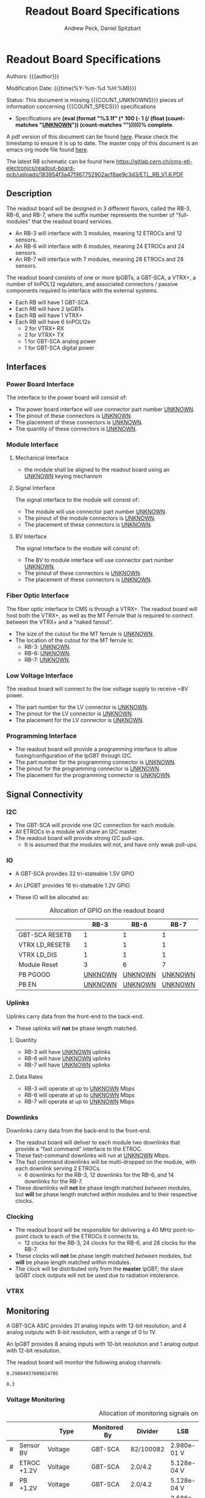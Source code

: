 #+TITLE: Readout Board Specifications
#+OPTIONS: author:Andrew Peck, Daniel Spitzbart
#+AUTHOR: Andrew Peck, Daniel Spitzbart
#+EMAIL: andrew.peck@cern.ch
#+HTML_HEAD: <link href="theme.css" rel="stylesheet">
#+STARTUP: latexpreview
#+STARTUP: fninline
#+STARTUP: fnadjust
#+OPTIONS: toc:nil
#+OPTIONS: ^:nil

#+MACRO: UNKNOWN _UNKNOWN_
#+MACRO: SPEC
#+MACRO: COUNT_UNKNOWNS (eval (count-matches "{{{UNKNOWN}}}"))
#+MACRO: COUNT_SPECS (eval (count-matches "{{{SPEC}}}"))
#+MACRO: COMPLETENESS (eval (format "%3.1f" (* 100 (- 1 (/ (float (count-matches "{{{UNKNOWN}}}")) (count-matches "{{{SPEC}}}"))))))
#+LATEX_HEADER:

* Readout Board Specifications

Authors: {{{author}}}

Modification Date: {{{time(%Y-%m-%d %H:%M)}}}

Status: This document is missing {{{COUNT_UNKNOWNS}}} pieces of information concerning  {{{COUNT_SPECS}}} specifications
- Specifications are *{{{COMPLETENESS}}}% complete*.

A pdf version of this document can be found [[./rb-specs.pdf][here]]. Please check the timestamp to ensure it is up to date. The master copy of this document is an emacs org mode file found [[https://gitlab.cern.ch/cms-etl-electronics/readout-board-docs/-/blob/master/docs/Specifications/rb-specs.org][here]].

The latest RB schematic can be found here https://gitlab.cern.ch/cms-etl-electronics/readout-board-pcb/uploads/183954f3a47f967752902acf8ae9c3d3/ETL_RB_V1.6.PDF

#+TOC: headlines 3

** Description

The readout board will be designed in 3 different flavors, called the RB-3, RB-6, and RB-7, where the suffix number represents the number of "full-modules" that the readout board services.

- {{{SPEC}}} An RB-3 will interface with 3 modules, meaning 12 ETROCs and 12 sensors.
- {{{SPEC}}} An RB-6 will interface with 6 modules, meaning 24 ETROCs and 24 sensors.
- {{{SPEC}}} An RB-7 will interface with 7 modules, meaning 28 ETROCs and 28 sensors.

The readout board consists of one or more lpGBTs, a GBT-SCA, a VTRX+, a number of linPOL12 regulators, and associated connectors / passive components required to interface with the external systems.

- {{{SPEC}}} Each RB will have 1 GBT-SCA
- {{{SPEC}}} Each RB will have 2 lpGBTs
- {{{SPEC}}} Each RB will have 1 VTRX+
- {{{SPEC}}} Each RB will have 6 linPOL12s
  - 2 for VTRX+ RX
  - 2 for VTRX+ TX
  - 1 for GBT-SCA analog power
  - 1 for GBT-SCA digital power
** Interfaces
*** Power Board Interface
The interface to the power board will consist of:
- {{{SPEC}}} The power board interface will use connector part number {{{UNKNOWN}}}.
- {{{SPEC}}} The pinout of these connectors is {{{UNKNOWN}}}.
- {{{SPEC}}} The placement of these connectors is {{{UNKNOWN}}}.
- {{{SPEC}}} The quantity of these connectors is {{{UNKNOWN}}}.
*** Module Interface
**** Mechanical Interface
- {{{SPEC}}} the module shall be aligned to the readout board using an {{{UNKNOWN}}} keying mechanism
**** Signal Interface
The signal interface to the module will consist of:
- {{{SPEC}}} The module will use connector part number {{{UNKNOWN}}}.
- {{{SPEC}}} The pinout of the module connectors is {{{UNKNOWN}}}.
- {{{SPEC}}} The placement of these connectors is {{{UNKNOWN}}}.
**** BV Interface
The signal interface to the module will consist of:
- {{{SPEC}}} The BV to module interface will use connector part number {{{UNKNOWN}}}.
- {{{SPEC}}} The pinout of these connectors is {{{UNKNOWN}}}.
- {{{SPEC}}} The placement of these connectors is {{{UNKNOWN}}}.
*** Fiber Optic Interface
The fiber optic interface to CMS is through a VTRX+. The readout board will host both the VTRX+, as well as the MT Ferrule that is required to connect between the VTRX+ and a "naked fanout".
- {{{SPEC}}} The size of the cutout for the MT ferrule is {{{UNKNOWN}}}.
- The location of the cutout for the MT ferrule is:
  - {{{SPEC}}} RB-3: {{{UNKNOWN}}}.
  - {{{SPEC}}} RB-6: {{{UNKNOWN}}}.
  - {{{SPEC}}} RB-7: {{{UNKNOWN}}}.
*** Low Voltage Interface
The readout board will connect to the low voltage supply to receive ~8V power.
- {{{SPEC}}} The part number for the LV connector is {{{UNKNOWN}}}.
- {{{SPEC}}} The pinout for the LV connector is {{{UNKNOWN}}}.
- {{{SPEC}}} The placement for the LV connector is {{{UNKNOWN}}}.
*** Programming Interface
- {{{SPEC}}} The readout board will provide a programming interface to allow fusing/configuration of the lpGBT through I2C.
- {{{SPEC}}} The part number for the programming connector is {{{UNKNOWN}}}.
- {{{SPEC}}} The pinout for the programming connector is {{{UNKNOWN}}}.
- {{{SPEC}}} The placement for the programming connector is {{{UNKNOWN}}}.
** Signal Connectivity
*** I2C
- {{{SPEC}}} The GBT-SCA will provide one I2C connection for each module.
- {{{SPEC}}} All ETROCs in a module will share an I2C master.
- {{{SPEC}}} The readout board will provide strong I2C pull-ups.
  - It is assumed that the modules will not, and have only weak pull-ups.
*** IO
- A GBT-SCA provides 32 tri-stateable 1.5V GPIO
- An LPGBT provides 16 tri-stateable 1.2V GPIO
- These IO will be allocated as:
  #+CAPTION: Allocation of GPIO on the readout board
  |                |   |          RB-3 |          RB-6 |          RB-7 |
  |----------------+---+---------------+---------------+---------------|
  | GBT-SCA RESETB |   |             1 |             1 |             1 |
  | VTRX LD_RESETB |   |             1 |             1 |             1 |
  | VTRX LD_DIS    |   |             1 |             1 |             1 |
  | Module Reset   |   |             3 |             6 |             7 |
  | PB PGOOD       |   | {{{UNKNOWN}}} | {{{UNKNOWN}}} | {{{UNKNOWN}}} |
  | PB EN          |   | {{{UNKNOWN}}} | {{{UNKNOWN}}} | {{{UNKNOWN}}} |

*** Uplinks

Uplinks carry data from the front-end to the back-end.

- {{{SPEC}}} These uplinks will *not* be phase length matched.

**** Quantity
  - {{{SPEC}}} RB-3 will have {{{UNKNOWN}}} uplinks
  - {{{SPEC}}} RB-6 will have {{{UNKNOWN}}} uplinks
  - {{{SPEC}}} RB-7 will have {{{UNKNOWN}}} uplinks
**** Data Rates
  - {{{SPEC}}} RB-3 will operate at up to {{{UNKNOWN}}} Mbps
  - {{{SPEC}}} RB-6 will operate at up to {{{UNKNOWN}}} Mbps
  - {{{SPEC}}} RB-7 will operate at up to {{{UNKNOWN}}} Mbps
*** Downlinks

Downlinks carry data from the back-end to the front-end.

- {{{SPEC}}} The readout board will deliver to each module two downlinks that provide a "fast command" interface to the ETROC.
- {{{SPEC}}} These fast-command downlinks will run at {{{UNKNOWN}}} Mbps.
- {{{SPEC}}} The fast command downlinks will be multi-dropped on the module, with each downlink serving 2 ETROCs.
  - 6 downlinks for the RB-3, 12 downlinks for the RB-6, and 14 downlinks for the RB-7.
- {{{SPEC}}} These downlinks will *not* be phase length matched /between/ modules, but *will* be phase length matched /within/ modules and to their respective clocks.
*** Clocking
- {{{SPEC}}} The readout board will be responsible for delivering a 40 MHz point-to-point clock to each of the ETROCs it connects to.
  - 12 clocks for the RB-3, 24 clocks for the RB-6, and 28 clocks for the RB-7.
- {{{SPEC}}} These clocks will *not* be phase length matched /between/ modules, but *will* be phase length matched /within/ modules.
- {{{SPEC}}} The clock will be distributed only from the *master* lpGBT; the slave lpGBT clock outputs will not be used due to radiation intolerance.
*** VTRX
** Monitoring

A GBT-SCA ASIC provides 31 analog inputs with 12-bit resolution, and 4 analog outputs with 8-bit resolution, with a range of 0 to 1V.

An lpGBT provides 8 analog inputs with 10-bit resolution and 1 analog output with 12-bit resolution.

The readout board will monitor the following analog channels:

#+NAME: divider_to_lsb
#+begin_src elisp :exports none
;; (setq divider "82/100082")
;; (setq adc "GBT-SCA")
(cond ((string= type "Voltage")
       (let* ((div (string-to-number (calc-eval divider)))
              (num-bits  (if (string= "GBT-SCA" adc) 12 10))
              (num-levels  (- (expt 2 num-bits) 1))
              (lsb (/ 1 (* div num-levels)))
              ) (format "%4.3e V" lsb)))

      (t default))
#+end_src

#+RESULTS: divider_to_lsb
: 0.29804937609824705

#+NAME: lsb_to_max
#+begin_src elisp :exports none
;; (setq lsb "2.98e-0.1 V")
;; (setq lsb "0.3")
;; (setq adc "GBT-SCA")
;; (setq lsb (string-to-number lsb))
;; (print lsb)
(cond ((string= type "Voltage")
       (let* ((num-bits  (if (string= "GBT-SCA" adc) 12 10))
              (num-levels  (- (expt 2 num-bits) 1))
              (maximum (* (string-to-number lsb) num-levels)))
         (format "%4.1f V" maximum)))
      (t default))
;; (* 2 (string-to-number lsb))
#+end_src

#+RESULTS: lsb_to_max
: 0.3


*** Voltage Monitoring
#+ATTR_LATEX: :float sideways
#+CAPTION: Allocation of monitoring signals on the readout board
|   |               | Type         | Monitored By  | Divider   | LSB         | Range    |     Qty. RB-3 |     Qty. RB-6 |     Qty. RB-7 |
|---+---------------+--------------+---------------+-----------+-------------+----------+---------------+---------------+---------------|
| # | Sensor BV     | Voltage      | GBT-SCA       | 82/100082 | 2.980e-01 V | 1220.3 V | {{{UNKNOWN}}} | {{{UNKNOWN}}} | {{{UNKNOWN}}} |
| # | ETROC +1.2V   | Voltage      | GBT-SCA       | 2.0/4.2   | 5.128e-04 V | 2.1 V    | {{{UNKNOWN}}} | {{{UNKNOWN}}} | {{{UNKNOWN}}} |
| # | PB +1.2V      | Voltage      | GBT-SCA       | 2.0/4.2   | 5.128e-04 V | 2.1 V    | {{{UNKNOWN}}} | {{{UNKNOWN}}} | {{{UNKNOWN}}} |
| # | RB LV         | Voltage      | GBT-SCA       | 1/11      | 2.686e-03 V | 11.0 V   |             1 |             1 |             1 |
| # | VTRX +2.5V RX | Voltage      | lpGBT         | 1.5/4.5   | 2.933e-03 V | 3.0 V    |             1 |             1 |             1 |
| # | VTRX +2.5V TX | Voltage      | lpGBT         | 1.5/4.5   | 2.933e-03 V | 3.0 V    |             1 |             1 |             1 |
| # | GBTX +1.5VD   | Voltage      | lpGBT         | 2.0/3.5   | 1.711e-03 V | 1.8 V    |             1 |             1 |             1 |
| # | GBTX +1.5VA   | Voltage      | lpGBT         | 2.0/3.5   | 1.711e-03 V | 1.8 V    |             1 |             1 |             1 |
| # | VTRX Temp     | Temperature  | lpGBT         |           |             |          |             1 |             1 |             1 |
| # | RB Temp       | Temperature  | GBT-SCA       |           |             |          |             1 |             1 |             1 |
| # | PB Temp       | Temperature  | {{{UNKNOWN}}} |           |             |          | {{{UNKNOWN}}} | {{{UNKNOWN}}} | {{{UNKNOWN}}} |
| # | Module Temp   | Temperature  | {{{UNKNOWN}}} |           |             |          | {{{UNKNOWN}}} | {{{UNKNOWN}}} | {{{UNKNOWN}}} |
| # | VTRX RSSI     | Photocurrent | lpGBT         |           |             |          |             1 |             1 |             1 |
#+TBLFM: $6='(org-sbe divider_to_lsb (default $$6) (type $$3) (adc $$4) (divider $$5))::$7='(org-sbe lsb_to_max (default $$7) (type $$3) (adc $$4) (lsb $$6))

- {{{SPEC}}} All voltage dividers will be formed of 0.5% tolerance resistors.
- {{{SPEC}}} All voltage dividers will be decoupled by 0.1 uF capacitors.
- {{{SPEC}}} The ETROC voltage monitors assume that a 1.2k resistor is in series with the ~1V2_MON~ signal from the module.

#+begin_comment
- {{{SPEC}}} Bias voltage monitoring will be through a resistive voltage divider:
- It is formed of two 50Mohm resistors (HVC1206T5005JET) and one 82k resistor (RR0510P-823-D) with accuracy of 0.5% for each resistor.
- The divider 82/100000=0.00082, providing a nominal monitoring range of 0-1219 volts.
- The bias voltage will be monitored by the GBT-SCA.

- {{{SPEC}}} VTRX 2.5V will be monitored through a resistive voltage divider:
- {{{SPEC}}} GBTX 1.5V analog / digital will be monitored through a resistive voltage divider:
#+end_comment

** Low Voltage Distribution
- {{{SPEC}}} The readout board will provide four 47 uF capacitors connected to each 1.2V ETROC supply.
  - There will be no additional filtering.
- {{{SPEC}}} Analog and digital power for the ETROC will not be distinguished.
- {{{SPEC}}} The low voltage will be ganged such that {{{UNKNOWN}}} ETROCs share a common power supply.
** Bias Voltage Distribution
- {{{SPEC}}} Bias voltage will be a maximum of {{{UNKNOWN}}} volts.
- The bias voltage granularity will be:
  - {{{SPEC}}} {{{UNKNOWN}}} channels for an RB-3
  - {{{SPEC}}} {{{UNKNOWN}}} channels for an RB-6
  - {{{SPEC}}} {{{UNKNOWN}}} channels for an RB-7
- {{{SPEC}}} The readout board will provide a filter for each bias voltage channel consisting of a 200 ohm resistor and 1500 pF capacitor, which will be rated for at least 1000V.
** Mechanics
*** Outer Dimensions
- {{{SPEC}}} The outer dimension of the readout board will follow an {{{UNKNOWN}}} shape
*** Screw Holes & Sizes
- {{{SPEC}}} The readout board will have {{{UNKNOWN}}} mounting holes of size {{{UNKNOWN}}} in the following locations:
  1. {{{UNKNOWN}}}
*** Thickness
- {{{SPEC}}} The readout board will be 1.0mm thick with a manufacturing specification of \pm 10%.
*** Drawings
A drawing of the readout board is available at {{{UNKNOWN}}}.
** Component List

* Latex Configuration :noexport:

#+NAME: startup
#+BEGIN_SRC emacs-lisp :outputs none :results none
(add-to-list
 'org-latex-classes
 '(
   "article"
   "\\documentclass[11pt]{article}
\\usepackage[utf8]{inputenc}
\\usepackage[T1]{fontenc}
\\usepackage{fixltx2e}
\\usepackage{fullpage}
\\usepackage{graphicx}
\\usepackage{longtable}
\\usepackage{float}
\\usepackage{wrapfig}
\\usepackage{rotating}
\\usepackage[normalem]{ulem}
\\usepackage{amsmath}
\\usepackage{textcomp}
\\usepackage{marvosym}
\\usepackage{wasysym}
\\usepackage{amssymb}
\\usepackage{hyperref}
%\\usepackage{mathpazo}
\\renewcommand{\\familydefault}{\\sfdefault}
\\usepackage{color}
\\usepackage{enumerate}
\\definecolor{bg}{rgb}{0.95,0.95,0.95}
\\tolerance=1000
[NO-DEFAULT-PACKAGES]
[PACKAGES]
[EXTRA]
\\linespread{1.1}
\\hypersetup{pdfborder=0 0 0}"
   ("\\section{%s}"       . "\\section*{%s}")
   ("\\subsection{%s}"    . "\\subsection*{%s}")
   ("\\subsubsection{%s}" . "\\subsubsection*{%s}")
   ("\\paragraph{%s}"     . "\\paragraph*{%s}")
   ("\\subparagraph{%s}"  . "\\subparagraph*{%s}"))
 )
#+END_SRC

* Local Variables :noexport:
# Local Variables:
# fill-column: 80
# eval: (make-variable-buffer-local 'after-save-hook)
# eval: (add-hook 'after-save-hook (lambda () (org-export-to-file 'md (concat (file-name-base) ".md"))) nil 'local)
# eval: (progn (org-babel-goto-named-src-block "startup") (org-babel-execute-src-block))
# End:
